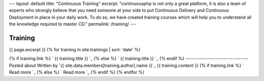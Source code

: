 --- layout: default title: "Continuous Training" excerpt:
"continuousphp is not only a great platform, it is also a team of
experts who strongly believe that you need someone at your side to put
Continuous Delivery and Continuous Deployment in place in your daily
work. To do so, we have created training courses which will help you
to understand all the knowledge required to master CD." permalink:
/training/ ---


Training
========

{{ page.excerpt }}
{% for training in site.trainings | sort: 'date' %}


{% if training.link %} ` {{ training.title }} `_ {% else %} ` {{
training.title }} `_ {% endif %}
--------------------------------
Posted about
Written by `{{ site.data.members[training.author].name }}`_ {{
training.content }} {% if training.link %} ` Read more `_ {% else %} `
Read more `_ {% endif %} {% endfor %}
